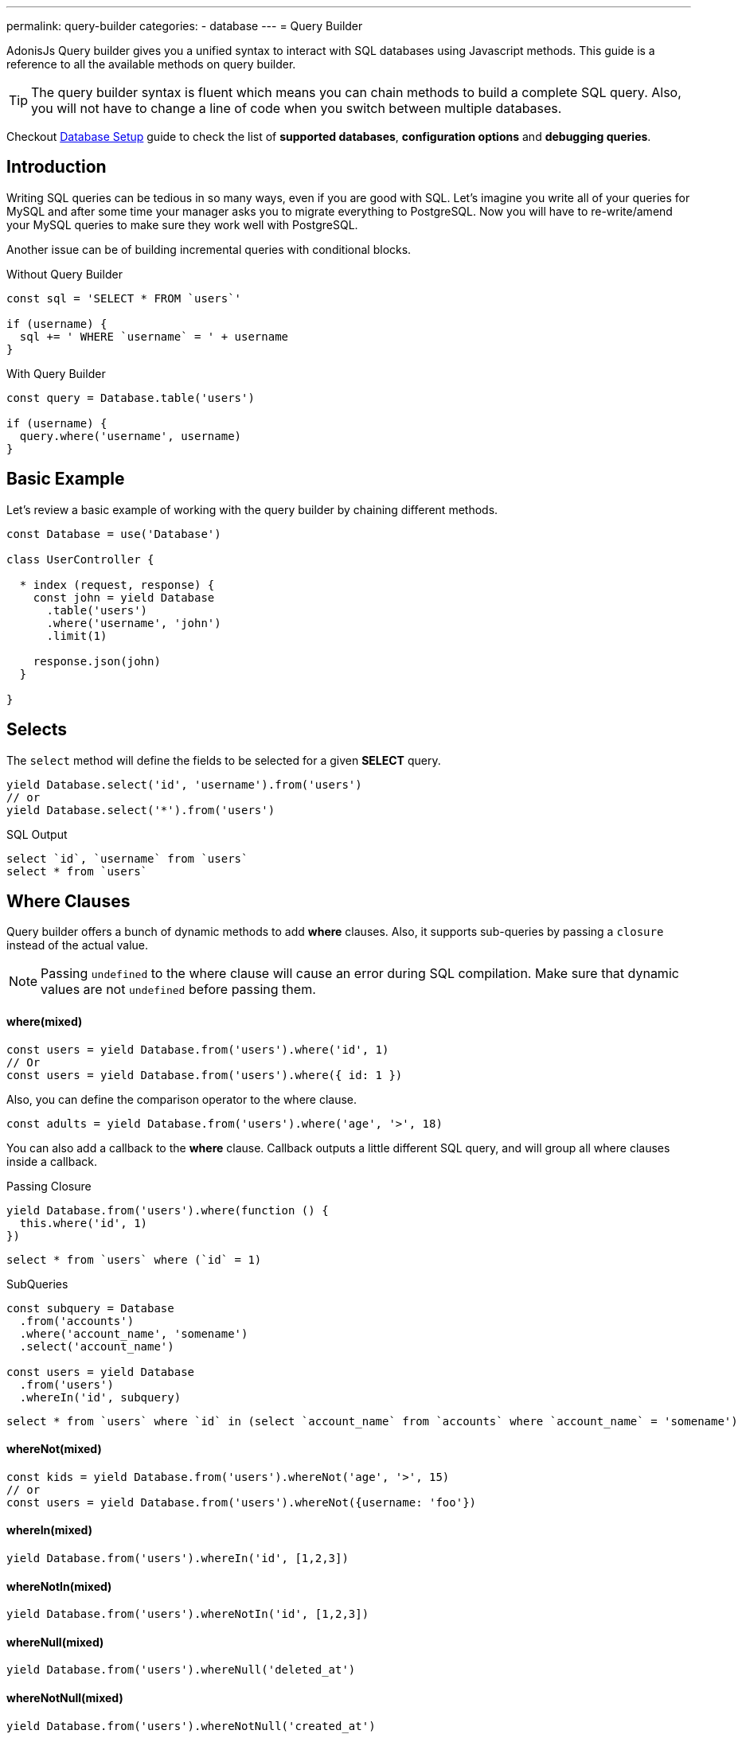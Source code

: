 ---
permalink: query-builder
categories:
- database
---
= Query Builder

toc::[]

AdonisJs Query builder gives you a unified syntax to interact with SQL databases using Javascript methods. This guide is a reference to all the available methods on query builder.

TIP: The query builder syntax is fluent which means you can chain methods to build a complete SQL query. Also, you will not have to change a line of code when you switch between multiple databases.

Checkout link:database-setup[Database Setup] guide to check the list of *supported databases*, *configuration options* and *debugging queries*.

== Introduction
Writing SQL queries can be tedious in so many ways, even if you are good with SQL. Let's imagine you write all of your queries for MySQL and after some time your manager asks you to migrate everything to PostgreSQL. Now you will have to re-write/amend your MySQL queries to make sure they work well with PostgreSQL.

Another issue can be of building incremental queries with conditional blocks.

.Without Query Builder
[source, javascript]
----
const sql = 'SELECT * FROM `users`'

if (username) {
  sql += ' WHERE `username` = ' + username
}
----

.With Query Builder
[source, javascript]
----
const query = Database.table('users')

if (username) {
  query.where('username', username)
}
----

== Basic Example
Let's review a basic example of working with the query builder by chaining different methods.

[source, javascript]
----
const Database = use('Database')

class UserController {

  * index (request, response) {
    const john = yield Database
      .table('users')
      .where('username', 'john')
      .limit(1)

    response.json(john)
  }

}
----

== Selects
The `select` method will define the fields to be selected for a given *SELECT* query.

[source, javascript]
----
yield Database.select('id', 'username').from('users')
// or
yield Database.select('*').from('users')
----

.SQL Output
[source, sql]
----
select `id`, `username` from `users`
select * from `users`
----

== Where Clauses
Query builder offers a bunch of dynamic methods to add *where* clauses. Also, it supports sub-queries by passing a `closure` instead of the actual value.

NOTE: Passing `undefined` to the where clause will cause an error during SQL compilation. Make sure that dynamic values are not `undefined` before passing them.

==== where(mixed)

[source, javascript]
----
const users = yield Database.from('users').where('id', 1)
// Or
const users = yield Database.from('users').where({ id: 1 })
----

Also, you can define the comparison operator to the where clause.

[source, javascript]
----
const adults = yield Database.from('users').where('age', '>', 18)
----

You can also add a callback to the *where* clause. Callback outputs a little different SQL query, and will group all where clauses inside a callback.

.Passing Closure
[source, javascript]
----
yield Database.from('users').where(function () {
  this.where('id', 1)
})
----

[source, sql]
----
select * from `users` where (`id` = 1)
----

.SubQueries
[source, javascript]
----
const subquery = Database
  .from('accounts')
  .where('account_name', 'somename')
  .select('account_name')

const users = yield Database
  .from('users')
  .whereIn('id', subquery)
----

[source, sql]
----
select * from `users` where `id` in (select `account_name` from `accounts` where `account_name` = 'somename')
----

==== whereNot(mixed)
[source, javascript]
----
const kids = yield Database.from('users').whereNot('age', '>', 15)
// or
const users = yield Database.from('users').whereNot({username: 'foo'})
----

==== whereIn(mixed)
[source, javascript]
----
yield Database.from('users').whereIn('id', [1,2,3])
----

==== whereNotIn(mixed)
[source, javascript]
----
yield Database.from('users').whereNotIn('id', [1,2,3])
----

==== whereNull(mixed)
[source, javascript]
----
yield Database.from('users').whereNull('deleted_at')
----

==== whereNotNull(mixed)
[source, javascript]
----
yield Database.from('users').whereNotNull('created_at')
----

==== whereExists(mixed)
[source, javascript]
----
yield Database.from('users').whereExists(function () {
  this.from('accounts').where('users.id', 'accounts.user_id')
})
----

==== whereNotExists(mixed)
[source, javascript]
----
yield Database.from('users').whereNotExists(function () {
  this.from('accounts').where('users.id', 'accounts.user_id')
})
----

==== whereBetween(mixed)
[source, javascript]
----
yield Database.table('users').whereBetween('age',[18,32])
----

==== whereNotBetween(mixed)
[source, javascript]
----
yield Database.table('users').whereNotBetween('age',[45,60])
----

==== whereRaw(mixed)
Convenience helper for .where(Database.raw(query))

[source, javascript]
----
yield Database.from('users').whereRaw('id = ?', [20])
----

== Joins

==== innerJoin(column, mixed)

[source, javascript]
----
yield Database
  .table('users')
  .innerJoin('accounts', 'user.id', 'accounts.user_id')
----

Also, you can pass a closure to construct the join.

[source, javascript]
----
yield Database.table('users').innerJoin('accounts', function () {
  this
    .on('users.id', 'accounts.user_id')
    .orOn('users.id', 'accounts.owner_id')
})
----

Other Joins Methods::
|====
| leftJoin
| leftOuterJoin
| rightJoin
| rightOuterJoin
| outerJoin
| fullOuterJoin
| crossJoin
| joinRaw
|====

== Ordering and Limits

==== distinct(...columns)
[source, javascript]
----
yield Database.table('users').distinct('age')
----

==== groupBy(...columns)
[source, javascript]
----
yield Database.table('users').groupBy('age')
----

==== groupByRaw(...columns)
[source, javascript]
----
yield Database.table('users').groupByRaw('age, status')
----

==== orderBy(column, [direction=asc])
[source, javascript]
----
yield Database.table('users').orderBy('id', 'desc')
----

==== orderByRaw(column, [direction=asc])
[source, javascript]
----
yield Database.table('users').orderBy('col NULLS LAST DESC')
----

==== having(column, operator, value)
NOTE: `groupBy()` clause is always required before making use of `having()` method.

[source, javascript]
----
yield Database.table('users').groupBy('age').having('age', '>', 18)
----

==== offset/limit(value)
[source, javascript]
----
yield Database.table('users').offset(11).limit(10)
----

== Inserts
Insert operation will return the `id` of the inserted row. In the case of bulk inserts, the `id` of the first record will be returned, and it is more of a limitation with MYSQL itself. link:http://dev.mysql.com/doc/refman/5.6/en/information-functions.html#function_last-insert-id[LAST_INSERT_ID].

==== insert(values)
[source, javascript]
----
const userId = yield Database
  .table('users')
  .insert({username: 'foo', ...})

// BULK INSERT
const firstUserId = yield Database
  .from('users')
  .insert([{username: 'foo'}, {username: 'bar'}])
----

==== into(tableName)
Method `into` is more readable than `table/from` when insert rows to the database.

[source, javascript]
----
const userId = yield Database
  .insert({username: 'foo', ...})
  .into('users')
----

=== PostgreSQL Only
For PostgreSQL, you will have to define the returning column explicitly. All other database clients will ignore this statement.

[source, javascript]
----
const userId = yield Database
  .insert({ username: 'virk' })
  .into('users')
  .returning('id')
----

== Updates
All update operations will return the number of affected rows.

[source, javascript]
----
const affectedRows = yield Database
  .table('users')
  .where('username', 'tutlage')
  .update('lastname', 'Virk')
----

Pass an object for multiple columns.

[source, javascript]
----
const affectedRows = yield Database
  .table('users')
  .where('username', 'tutlage')
  .update({ lastname: 'Virk', firstname: 'Aman' })
----

== Deletes
Delete operations will also return the number of affected rows.

==== delete
Also, you can make use of `del()`, since `delete` is a reserved keyword in Javascript.

[source, javascript]
----
const affectedRows = yield Database
  .table('users')
  .where('username', 'tutlage')
  .delete()
----

==== truncate
Truncate will remove all the rows from a database and will set auto increment id back to *0*.

[source, javascript]
----
yield Database.truncate('users')
----

== Pagination
Query builder provides a handful of convenient ways to paginate results from the database.

==== forPage(page, [limit=20])
[source, javascript]
----
const users = yield Database
  .from('users')
  .forPage(1, 10)
----

.Output
[source, javascript]
----
[
  {...},
  {...},
  // etc...
]
----

==== paginate(page, [limit=20])
[source, javascript]
----
const results = yield Database
  .from('users')
  .paginate(2, 10)
----

NOTE: The output of the `paginate` method is different from the `forPage` method.

.Output
[source, javascript]
----
{
  total: 20,
  currentPage: 2,
  perPage: 10,
  lastPage: 2,
  data: [{...}]
}
----

== Database Transactions
Database transactions are safe operations, which are not reflected in the database until and unless you explicitly commit your changes.

==== beginTransaction
The `beginTransaction` method will return the transaction object, which can be used to perform any queries.

[source, javascript]
----
const trx = yield Database.beginTransaction()
yield trx.insert({username: 'virk'}).into('users')

trx.commit() // insert query will take place on commit
trx.rollback() // will not insert anything
----

==== transaction
Also, you can wrap your transactions inside a *callback*. The major difference is, you will not have to call `commit or rollback` manually if any of your queries throws an error, the transaction will rollback automatically. Otherwise, it will commit.

[source, javascript]
----
yield Database.transaction(function * (trx) {
  yield trx.insert({username: 'virk'}).into('users')
})
----

== Chunks
The `chunk` method will pull records in small chunks and will execute the closure until there are results. This method is helpful when you are planning to select thousands of records.

[source, javascript]
----
yield Database.from('logs').chunk(200, function (logs) {
  console.log(logs)
})
----

== Aggregates

==== count([column])
[source, javascript]
----
const total = yield Database.from('users').count()

// COUNT A COLUMN
const total = yield Database.from('users').count('id')

// COUNT COLUMN AS NAME
const total = yield Database.from('users').count('id as id')
----

==== countDistinct
The `countDistinct` is same as count, but adds distinct expression.

[source, javascript]
----
const total = yield Database.from('users').countDistinct('id')
----

==== min(column)

[source, javascript]
----
yield Database.from('users').min('age')
yield Database.from('users').min('age as a')
----

==== max(column)

[source, javascript]
----
yield Database.from('users').max('age')
yield Database.from('users').max('age as a')
----

==== sum(column)
[source, javascript]
----
yield Database.from('cart').sum('total')
yield Database.from('cart').sum('total as t')
----

==== sumDistinct(column)
[source, javascript]
----
yield Database.from('cart').sumDistinct('total')
yield Database.from('cart').sumDistinct('total as t')
----

==== avg(column)
[source, javascript]
----
yield Database.from('users').avg('age')
yield Database.from('users').avg('age as age')
----

==== avgDistinct(column)
[source, javascript]
----
yield Database.from('users').avgDistinct('age')
yield Database.from('users').avgDistinct('age as age')
----

==== increment(column, amount)
Increment the column existing value by *1*.

[source, javascript]
----
yield Database
  .table('credits')
  .where('id', 1)
  .increment('balance', 10)
----

==== decrement(column, amount)
Opposite of `increment`.

[source, javascript]
----
yield Database
  .table('credits')
  .where('id', 1)
  .decrement('balance', 10)
----

== Helpers

==== pluck(column)
[source, javascript]
----
const ids = yield Database.from('users').pluck('id')
----

==== first
The `first` method will add a *limit 1* clause to the query.

[source, javascript]
----
yield Database.from('users').first()
----

==== clone
Clone the current query chain for re-usability.

[source, javascript]
----
const query = Database
  .from('users')
  .where('username', 'virk')
  .clone()

// later
yield query
----

==== columnInfo([columnName])
Returns information for a given column.

[source, javascript]
----
const username = yield Database.table('users').columnInfo('username')
----

